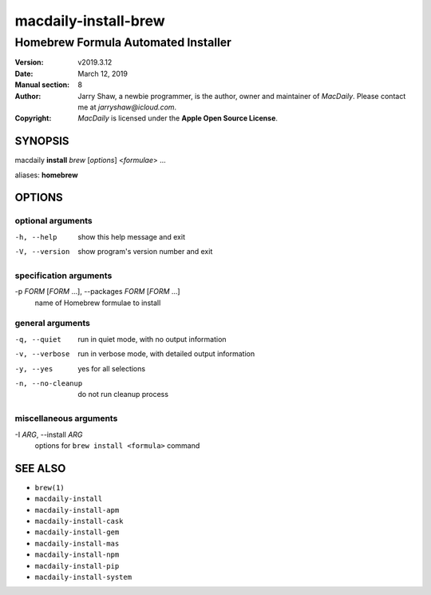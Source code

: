 =====================
macdaily-install-brew
=====================

------------------------------------
Homebrew Formula Automated Installer
------------------------------------

:Version: v2019.3.12
:Date: March 12, 2019
:Manual section: 8
:Author:
    Jarry Shaw, a newbie programmer, is the author, owner and maintainer
    of *MacDaily*. Please contact me at *jarryshaw@icloud.com*.
:Copyright:
    *MacDaily* is licensed under the **Apple Open Source License**.

SYNOPSIS
========

macdaily **install** *brew* [*options*] <*formulae*> ...

aliases: **homebrew**

OPTIONS
=======

optional arguments
------------------

-h, --help            show this help message and exit
-V, --version         show program's version number and exit

specification arguments
-----------------------

-p *FORM* [*FORM* ...], --packages *FORM* [*FORM* ...]
                      name of Homebrew formulae to install

general arguments
-----------------

-q, --quiet           run in quiet mode, with no output information
-v, --verbose         run in verbose mode, with detailed output information
-y, --yes             yes for all selections
-n, --no-cleanup      do not run cleanup process

miscellaneous arguments
-----------------------

-I *ARG*, --install *ARG*
                      options for ``brew install <formula>`` command

SEE ALSO
========

* ``brew(1)``
* ``macdaily-install``
* ``macdaily-install-apm``
* ``macdaily-install-cask``
* ``macdaily-install-gem``
* ``macdaily-install-mas``
* ``macdaily-install-npm``
* ``macdaily-install-pip``
* ``macdaily-install-system``
